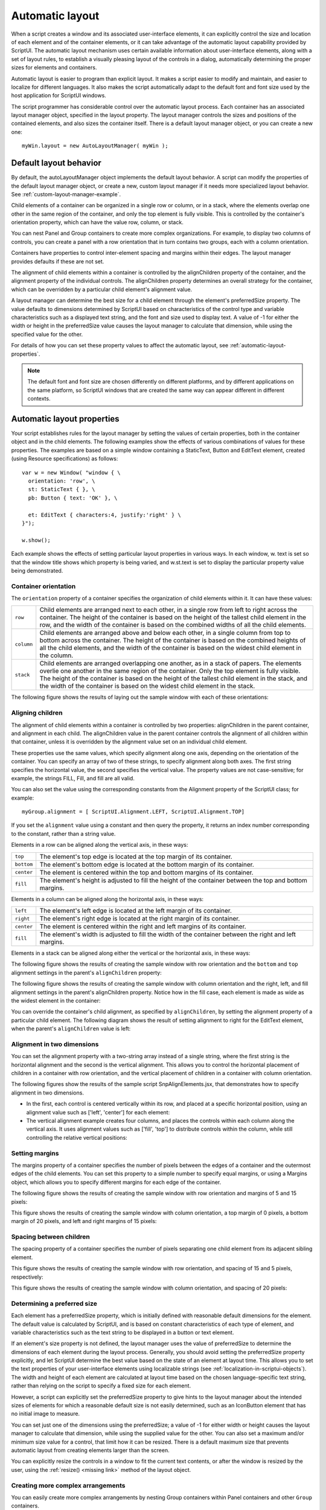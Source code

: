 .. todo::
    Some formatting of inline text and links

.. _automatic-layout:

Automatic layout
================
When a script creates a window and its associated user-interface elements, it can explicitly control the size
and location of each element and of the container elements, or it can take advantage of the automatic
layout capability provided by ScriptUI. The automatic layout mechanism uses certain available information
about user-interface elements, along with a set of layout rules, to establish a visually pleasing layout of the
controls in a dialog, automatically determining the proper sizes for elements and containers.

Automatic layout is easier to program than explicit layout. It makes a script easier to modify and maintain,
and easier to localize for different languages. It also makes the script automatically adapt to the default
font and font size used by the host application for ScriptUI windows.

The script programmer has considerable control over the automatic layout process. Each container has an
associated layout manager object, specified in the layout property. The layout manager controls the sizes
and positions of the contained elements, and also sizes the container itself.
There is a default layout manager object, or you can create a new one::

  myWin.layout = new AutoLayoutManager( myWin );

.. _default-layout-behavior:

Default layout behavior
-----------------------
By default, the autoLayoutManager object implements the default layout behavior. A script can modify
the properties of the default layout manager object, or create a new, custom layout manager if it needs
more specialized layout behavior. See :ref:`custom-layout-manager-example`.

Child elements of a container can be organized in a single row or column, or in a stack, where the elements
overlap one other in the same region of the container, and only the top element is fully visible. This is
controlled by the container's orientation property, which can have the value row, column, or stack.

You can nest Panel and Group containers to create more complex organizations. For example, to display
two columns of controls, you can create a panel with a row orientation that in turn contains two groups,
each with a column orientation.

Containers have properties to control inter-element spacing and margins within their edges. The layout
manager provides defaults if these are not set.

The alignment of child elements within a container is controlled by the alignChildren property of the
container, and the alignment property of the individual controls. The alignChildren property
determines an overall strategy for the container, which can be overridden by a particular child element's
alignment value.

A layout manager can determine the best size for a child element through the element's preferredSize
property. The value defaults to dimensions determined by ScriptUI based on characteristics of the control
type and variable characteristics such as a displayed text string, and the font and size used to display text.
A value of -1 for either the width or height in the preferredSize value causes the layout manager to
calculate that dimension, while using the specified value for the other.

For details of how you can set these property values to affect the automatic layout, see :ref:`automatic-layout-properties`.

.. note:: The default font and font size are chosen differently on different platforms, and by different
  applications on the same platform, so ScriptUI windows that are created the same way can appear
  different in different contexts.

.. _automatic-layout-properties:

Automatic layout properties
---------------------------
Your script establishes rules for the layout manager by setting the values of certain properties, both in the
container object and in the child elements. The following examples show the effects of various
combinations of values for these properties. The examples are based on a simple window containing a
StaticText, Button and EditText element, created (using Resource specifications) as follows::

  var w = new Window( "window { \
    orientation: 'row', \
    st: StaticText { }, \
    pb: Button { text: 'OK' }, \

    et: EditText { characters:4, justify:'right' } \
  }");

  w.show();

Each example shows the effects of setting particular layout properties in various ways. In each window, w.
text is set so that the window title shows which property is being varied, and w.st.text is set to display
the particular property value being demonstrated.

Container orientation
*********************
The ``orientation`` property of a container specifies the organization of child elements within it. It can have
these values:

==========  ==========================================================================================================
``row``     Child elements are arranged next to each other, in a single row from left to right across the
            container. The height of the container is based on the height of the tallest child element in the row,
            and the width of the container is based on the combined widths of all the child elements.
``column``  Child elements are arranged above and below each other, in a single column from top to
            bottom across the container. The height of the container is based on the combined heights of all the
            child elements, and the width of the container is based on the widest child element in the column.
``stack``   Child elements are arranged overlapping one another, as in a stack of papers. The elements
            overlie one another in the same region of the container. Only the top element is fully visible. The
            height of the container is based on the height of the tallest child element in the stack, and the width of
            the container is based on the widest child element in the stack.
==========  ==========================================================================================================

The following figure shows the results of laying out the sample window with each of these orientations:

.. todo::
    image

Aligning children
*****************
The alignment of child elements within a container is controlled by two properties: alignChildren in the
parent container, and alignment in each child. The alignChildren value in the parent container controls
the alignment of all children within that container, unless it is overridden by the alignment value set on an
individual child element.

These properties use the same values, which specify alignment along one axis, depending on the
orientation of the container. You can specify an array of two of these strings, to specify alignment along
both axes. The first string specifies the horizontal value, the second specifies the vertical value. The
property values are not case-sensitive; for example, the strings FILL, Fill, and fill are all valid.

You can also set the value using the corresponding constants from the Alignment property of the ScriptUI
class; for example::

    myGroup.alignment = [ ScriptUI.Alignment.LEFT, ScriptUI.Alignment.TOP]

If you set the ``alignment`` value using a constant and then query the property, it returns an index number
corresponding to the constant, rather than a string value.

Elements in a row can be aligned along the vertical axis, in these ways:

==========  ===========================================================================
``top``     The element's top edge is located at the top margin of its container.
``bottom``  The element's bottom edge is located at the bottom margin of its container.
``center``  The element is centered within the top and bottom margins of its container.
``fill``    The element's height is adjusted to fill the height of the container
            between the top and bottom margins.
==========  ===========================================================================

Elements in a column can be aligned along the horizontal axis, in these ways:

==========  ===========================================================================
``left``    The element's left edge is located at the left margin of its container.
``right``   The element's right edge is located at the right margin of its container.
``center``  The element is centered within the right and left margins of its container.
``fill``    The element's width is adjusted to fill the width of the container
            between the right and left margins.
==========  ===========================================================================


Elements in a stack can be aligned along either the vertical or the horizontal axis, in these ways:

=======    ===================================================================================================
``top``    The element's top edge is located at the top margin of its container, and the element is
           centered within the right and left margins of its container.
``bottom`` The element's bottom edge is located at the bottom margin of its container, and the element is
           centered within the right and left margins of its container.
``left``   The element's left edge is located at the left margin of its container, and the element is centered
           within the top and bottom margins of its container.
``right``  The element's right edge is located at the right margin of its container, and the element is
           centered within the top and bottom margins of its container.-
``center`` The element is centered within the top, bottom, right and left margins of its container.
``fill``   The element's height is adjusted to fill the height of the container between the top and
           bottom margins., and the element's width is adjusted to fill the width of the container between the
           right and left margins.
=======    ===================================================================================================

The following figure shows the results of creating the sample window with row orientation and the
``bottom`` and ``top`` alignment settings in the parent's ``alignChildren`` property:

.. todo::
    image

The following figure shows the results of creating the sample window with column orientation and the
right, left, and fill alignment settings in the parent's alignChildren property. Notice how in the
fill case, each element is made as wide as the widest element in the container:

.. todo::
    image

You can override the container's child alignment, as specified by ``alignChildren``, by setting the
alignment property of a particular child element. The following diagram shows the result of setting
alignment to right for the EditText element, when the parent's ``alignChildren`` value is left:

.. todo::
    image

Alignment in two dimensions
***************************
You can set the alignment property with a two-string array instead of a single string, where the first string
is the horizontal alignment and the second is the vertical alignment. This allows you to control the
horizontal placement of children in a container with row orientation, and the vertical placement of
children in a container with column orientation.

The following figures show the results of the sample script SnpAlignElements.jsx, that demonstrates
how to specify alignment in two dimensions.

- In the first, each control is centered vertically within its row, and placed at a specific horizontal
  position, using an alignment value such as ['left', 'center'] for each element:

  .. todo::
      image

- The vertical alignment example creates four columns, and places the controls within each column
  along the vertical axis. It uses alignment values such as ['fill', 'top'] to distribute controls within
  the column, while still controlling the relative vertical positions:

  .. todo::
      image

Setting margins
***************
The margins property of a container specifies the number of pixels between the edges of a container and
the outermost edges of the child elements. You can set this property to a simple number to specify equal
margins, or using a Margins object, which allows you to specify different margins for each edge of the
container.

The following figure shows the results of creating the sample window with row orientation and margins of
5 and 15 pixels:

.. todo::
    image

This figure shows the results of creating the sample window with column orientation, a top margin of 0
pixels, a bottom margin of 20 pixels, and left and right margins of 15 pixels:

.. todo::
    image

Spacing between children
************************
The spacing property of a container specifies the number of pixels separating one child element from its
adjacent sibling element.

This figure shows the results of creating the sample window with row orientation, and spacing of 15 and 5
pixels, respectively:

.. todo::
    image

This figure shows the results of creating the sample window with column orientation, and spacing of 20
pixels:

.. todo::
    image

Determining a preferred size
****************************
Each element has a preferredSize property, which is initially defined with reasonable default
dimensions for the element. The default value is calculated by ScriptUI, and is based on constant
characteristics of each type of element, and variable characteristics such as the text string to be displayed
in a button or text element.

If an element's size property is not defined, the layout manager uses the value of preferredSize to
determine the dimensions of each element during the layout process. Generally, you should avoid setting
the preferredSize property explicitly, and let ScriptUI determine the best value based on the state of an
element at layout time. This allows you to set the text properties of your user-interface elements using
localizable strings (see :ref:`localization-in-scriptui-objects`). The width and height of each
element are calculated at layout time based on the chosen language-specific text string, rather than
relying on the script to specify a fixed size for each element.

However, a script can explicitly set the preferredSize property to give hints to the layout manager about
the intended sizes of elements for which a reasonable default size is not easily determined, such as an
IconButton element that has no initial image to measure.

You can set just one of the dimensions using the preferredSize; a value of -1 for either width or height
causes the layout manager to calculate that dimension, while using the supplied value for the other.
You can also set a maximum and/or minimum size value for a control, that limit how it can be resized.
There is a default maximum size that prevents automatic layout from creating elements larger than the
screen.

You can explicitly resize the controls in a window to fit the current text contents, or after the window is
resized by the user, using the :ref:`resize() <missing link>` method of the layout object.

Creating more complex arrangements
**********************************
You can easily create more complex arrangements by nesting Group containers within Panel containers
and other ``Group`` containers.

Many dialogs consist of rows of information to be filled in, where each row has columns of related types of
controls. For instance, an edit field is typically in a row next to a static text label that identifies it, and a
series of such rows are arranged in a column. This example (created using :ref:`resource-specifications`) shows a
simple dialog in which a user can enter information into two EditText fields, each arranged in a row with
its StaticText label. To create the layout, a ``Panel`` with a column orientation contains two ``Group`` elements
with row orientation. These groups contain the control rows. A third ``Group``, outside the panel, contains the
row of buttons.

::

    var res = "dialog { \
        info: Panel { orientation: 'column', \
            text: 'Personal Info', \
            name: Group { orientation: 'row', \
                s: StaticText { text:'Name:' }, \
                e: EditText { characters: 30 } \
            }, \
            addr: Group { orientation: 'row', \
                s: StaticText { text:'Street / City:' }, \
                e: EditText { characters: 30 } \
            } \
        }, \
        buttons: Group { orientation: 'row', \
            okBtn: Button { text:'OK', properties:{name:'ok'} }, \
            cancelBtn: Button { text:'Cancel', properties:{name:'cancel'} } \
        } \
    }";
    win = new Window( res );
    win.center();
    win.show();

In this simplest example, the columns are not vertically aligned. When you are using fixed-width controls
in your rows, a simple way to get an attractive alignment of the StaticText labels for your EditText
fields is to align the child rows in the Panel to the right of the panel. In the example, add the following to
the Panel specification::

  info: Panel { orientation: 'column', alignChildren:'right', \

This creates the following result:

.. todo::
    image

Suppose now that you need two panels, and want each panel to have the same width in the dialog. You
can specify this at the level of the dialog window object, the parent of both panels. Specify
alignChildren='fill', which makes each child of the dialog match its width to the widest child.

::

    var res = "dialog { alignChildren: 'fill', \
        info: Panel { orientation: 'column', alignChildren:'right', \
            text: 'Personal Info', \
            name: Group { orientation: 'row', \
                s: StaticText { text:'Name:' }, \
                e: EditText { characters: 30 } \
            } \
        }, \
        workInfo: Panel { orientation: 'column', \
            text: 'Work Info', \
            name: Group { orientation: 'row', \
                s: StaticText { text:'Company name:' }, \
                e: EditText { characters: 30 } \
            } \
        }, \
        buttons: Group { orientation: 'row', alignment: 'right', \
            okBtn: Button { text:'OK', properties:{name:'ok'} }, \
            cancelBtn: Button { text:'Cancel', properties:{name:'cancel'} } \
        } \
    }";
    win = new Window( res );
    win.center();
    win.show();

.. todo::
    image

To make the buttons to appear at the right of the dialog, the ``buttons`` group overrides the ``fill`` alignment
of its parent (the dialog), and specifies ``alignment='right'``.

Creating dynamic content
************************
Many dialogs need to present different sets of information based on the user selecting some option within
the dialog. You can use the stack orientation to present different views in the same region of a dialog.

A ``stack`` orientation of a container places child elements so they are centered in a space which is wide
enough to hold the widest child element, and tall enough to contain the tallest child element. If you
arrange groups or panels in such a stack, you can show and hide them in different combinations to display
a different set of controls in the same space, depending on other choices in the dialog.

For example, this dialog changes dynamically according to the user's choice in the ``DropDownList``.

.. todo::
    image

The following script creates this dialog. It compresses the "Personal Info" and "Work Info" panels from the
previous example into a single ``Panel`` that has two ``Groups`` arranged in a stack. A ``DropDownList`` allows the
user to choose which set of information to view. When the user makes a choice in the list, its ``onChange``
function shows one group, and hides the other.

.. todo::
    Check this code, can you set selection using index?

::

    var res = "dialog { \
        whichInfo: DropDownList { alignment:'left' }, \
        allGroups: Panel { orientation:'stack', \
            info: Group { orientation: 'column', \
                name: Group { orientation: 'row', \
                    s: StaticText { text:'Name:' }, \
                    e: EditText { characters: 30 } \
                } \
            }, \
            workInfo: Group { orientation: 'column', \
                name: Group { orientation: 'row', \
                    s: StaticText { text:'Company name:' }, \
                    e: EditText { characters: 30 } \
                } \
            }, \
        }, \
        buttons: Group { orientation: 'row', alignment: 'right', \
            okBtn: Button { text:'OK', properties:{name:'ok'} }, \
            cancelBtn: Button { text:'Cancel', properties:{name:'cancel'} } \
        } \
    }";

    win = new Window( res );
    win.whichInfo.onChange = function () {
        if ( this.selection !== null ) {
            for ( var g = 0; g < this.items.length; g++ ) {
                this.items[ g ].group.visible = false; //hide all other groups
            }
            this.selection.group.visible = true;//show this group
        }
    };

    var item = win.whichInfo.add( "item", "Personal Info" );
    item.group = win.allGroups.info;
    item = win.whichInfo.add( "item", "Work Info" );
    item.group = win.allGroups.workInfo;

    // TODO: Which of these are correct or best
    win.whichInfo.selection = win.whichInfo.items[ 0 ];
    win.whichInfo.selection = 0;

    win.center();
    win.show();

.. _custom-layout-manager-example:

Custom layout-manager example
-----------------------------
This script creates a dialog almost identical to the one in the previous example, except that it defines a
layout-manager subclass, and assigns an instance of this class as the layout property for the last Group in
the dialog. (The example also demonstrates the technique for defining a reusable class in JavaScript.)

This script-defined layout manager positions elements in its container in a stair-step fashion, so that the
buttons are staggered rather than in a straight line.

.. todo::
    image

.. todo::
    Make this example into a separate link? Since it is so long

::

    // Define a custom layout manager that arranges the children
    // of "container" in a stair-step fashion.
    function StairStepButtonLayout( container ) {
        this.initSelf( container );
    }

    // Define its "method" functions
    function SSBL_initSelf( container ) {
        this.container = container;
    }

    function SSBL_layout() {
        var top = 0,
        left = 0;
        var width;
        var vspacing = 10,
        hspacing = 20;
        for ( i = 0; i < this.container.children.length; i++ ) {
            var child = this.container.children[ i ];

            // If child is a container, call its layout method
            if ( typeof child.layout !== "undefined" ) {
                child.layout.layout();
            }

            child.size = child.preferredSize;
            child.location = [ left, top ];
            width = left + child.size.width;
            top += child.size.height + vspacing;
            left += hspacing;
        }
        this.container.preferredSize = [ width, top - vspacing ];
    }

    // Attach methods to Object's prototype
    StairStepButtonLayout.prototype.initSelf = SSBL_initSelf;
    StairStepButtonLayout.prototype.layout = SSBL_layout;

    // Define a string containing the resource specification for the controls
    var res = "dialog { \
        whichInfo: DropDownList { alignment:'left' }, \
        allGroups: Panel { orientation:'stack', \
            info: Group { orientation: 'column', \
                name: Group { orientation: 'row', \
                    s: StaticText { text:'Name:' }, \
                    e: EditText { characters: 30 } \
                } \
            }, \
            workInfo: Group { orientation: 'column', \
                name: Group { orientation: 'row', \
                    s: StaticText { text:'Company name:' }, \
                    e: EditText { characters: 30 } \
                } \
            }, \
        }, \
        buttons: Group { orientation: 'row', alignment: 'right', \
            okBtn: Button { text:'OK', properties:{name:'ok'} }, \
            cancelBtn: Button { text:'Cancel', properties:{name:'cancel'} } \
        } \
    }";

    // Create window using resource spec
    win = new Window( res );

    // Create list items, select first one
    win.whichInfo.onChange = function() {
        if ( this.selection !== null ) {
            for ( var g = 0; g < this.items.length; g++ ) {
                this.items[ g ].group.visible = false;
            }
            this.selection.group.visible = true;
        }
    };
    var item = win.whichInfo.add( "item", "Personal Info" );
    item.group = win.allGroups.info;
    item = win.whichInfo.add( "item", "Work Info" );
    item.group = win.allGroups.workInfo;

    win.whichInfo.selection = 0;

    // Override the default layout manager for the 'buttons' group
    // with custom layout manager
    win.buttons.layout = new StairStepButtonLayout( win.buttons );
    win.center();
    win.show();

.. _the-autolayoutmanager-algorithm:

The AutoLayoutManager algorithm
-------------------------------
When a script creates a Window object and its elements and shows it the first time, the visible
user-interface-platform window and controls are created. At this point, if no explicit placement of controls
was specified by the script, all the controls are located at [0, 0] within their containers, and have default
dimensions. Before the window is made visible, the layout manager's layout method is called to assign
locations and sizes for all the elements and their containers.

The default AutoLayoutManager's layout method performs these steps when invoked during the initial
call to a Window object's show method:

1. Read the bounds property for the managed container; if undefined, proceed with auto layout. If
   defined, assume that the script has explicitly placed the elements in this container, and cancel the
   layout operation (if both the location and size property have been set, this is equivalent to setting
   the bounds property, and layout does not proceed).
2. Determine the container's margins and inter-element spacing from its margins and spacing
   properties, and the orientation and alignment of its child elements from the container's orientation
   and alignChildren properties. If any of these properties are undefined, use default settings obtained
   from platform and user-interface framework-specific default values.
3. Enumerate the child elements, and for each child:

   - If the child is a container, call its layout manager (that is, execute this entire algorithm again for the
     container).
   - Read its alignment property; if defined, override the default alignment established by the parent
     container with its alignChildren property.
   - Read its size property: if defined, use it to determine the child's dimensions. If undefined, read its
     preferredSize property to get the child's dimensions. Ignore the child's location property.

   All the per-child information is collected for later use.
4. Based on the orientation, calculate the trial location of each child in the row or column, using
   inter-element spacing and the container's margins.
5. Determine the column, row, or stack dimensions, based on the dimensions of the children.
6. Using the desired alignment for each child element, adjust its trial location relative to the edges of its
   container.
7. Set the bounds property for each child element.
8. Set the container's preferredSize property, based on the margins and dimensions of the row or
   column of child elements.

.. _automatic-layout-restrictions:

Automatic layout restrictions
-----------------------------
The following restrictions apply to the automatic layout mechanism:

- The default layout manager does not attempt to lay out a container that has a defined ``bounds``
  property. The script programmer can override this behavior by defining a custom layout manager for
  the container.
- The layout mechanism does not track changes to element sizes after the initial layout has occurred.
  The script can initiate another layout by calling the layout manager's ``layout`` method, and can force
  the manager to recalculate the sizes of all child containers by passing the optional argument as true.
